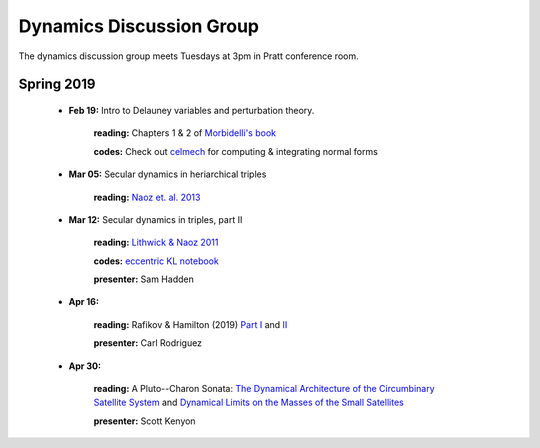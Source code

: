 Dynamics Discussion Group
=========================

The dynamics discussion group meets Tuesdays at 3pm in Pratt conference room.

Spring 2019
-----------

 - **Feb 19:** Intro to Delauney variables and perturbation theory.

        **reading:** Chapters 1 & 2 of `Morbidelli's book`_

        **codes:** Check out celmech_ for computing & integrating normal forms

 - **Mar 05:** Secular dynamics in heriarchical triples

        **reading:** `Naoz et. al. 2013`_

 - **Mar 12:** Secular dynamics in triples, part II

        **reading:** `Lithwick & Naoz 2011`_

        **codes:** `eccentric KL notebook`_

        **presenter:** Sam Hadden

 - **Apr 16:** 
       
        **reading:** Rafikov & Hamilton (2019) `Part I`_ and II_

        **presenter:** Carl Rodriguez

 - **Apr 30:** 

        **reading:** A Pluto--Charon Sonata: `The Dynamical Architecture of the Circumbinary Satellite System`_ and `Dynamical Limits on the Masses of the Small Satellites`_ 

        **presenter:** Scott Kenyon

.. _The Dynamical Architecture of the Circumbinary Satellite System: https://ui.adsabs.harvard.edu/#abs/2019AJ....157...79K/abstract
.. _Dynamical Limits on the Masses of the Small Satellites: https://ui.adsabs.harvard.edu/#abs/2019arXiv190304520K/abstract
.. _Morbidelli's book: https://www-n.oca.eu/morby/celmech.pdf
.. _Morbidelli's book: https://www-n.oca.eu/morby/celmech.pdf
.. _Naoz et. al. 2013: https://ui.adsabs.harvard.edu/#abs/2013MNRAS.431.2155N/abstract
.. _Lithwick & Naoz 2011: https://ui.adsabs.harvard.edu/#abs/2011ApJ...742...94L/abstract
.. _eccentric KL notebook: mathematica_notebooks/EccentricKozaiLidov_LithwickNaoz2011.nb
.. _celmech: https://github.com/shadden/celmech
.. _Part I: https://ui.adsabs.harvard.edu/abs/2019arXiv190201344H/abstract
.. _II: https://ui.adsabs.harvard.edu/abs/2019arXiv190201345H/abstract
